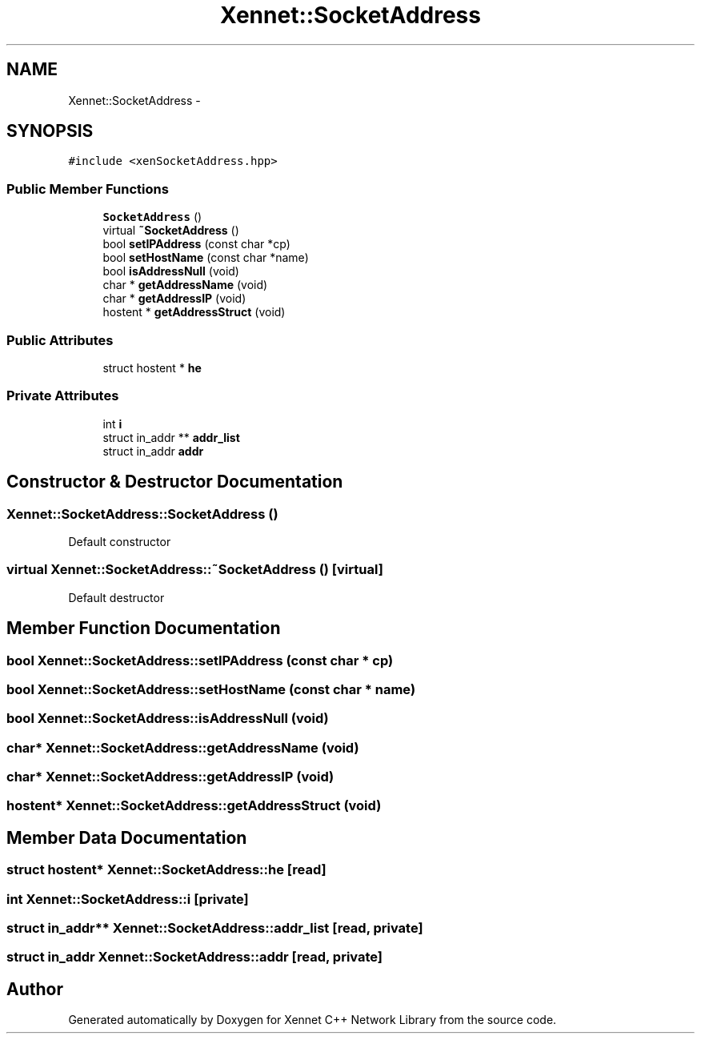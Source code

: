 .TH "Xennet::SocketAddress" 3 "20 Sep 2008" "Version 0.1.0" "Xennet C++ Network Library" \" -*- nroff -*-
.ad l
.nh
.SH NAME
Xennet::SocketAddress \- 
.SH SYNOPSIS
.br
.PP
\fC#include <xenSocketAddress.hpp>\fP
.PP
.SS "Public Member Functions"

.in +1c
.ti -1c
.RI "\fBSocketAddress\fP ()"
.br
.ti -1c
.RI "virtual \fB~SocketAddress\fP ()"
.br
.ti -1c
.RI "bool \fBsetIPAddress\fP (const char *cp)"
.br
.ti -1c
.RI "bool \fBsetHostName\fP (const char *name)"
.br
.ti -1c
.RI "bool \fBisAddressNull\fP (void)"
.br
.ti -1c
.RI "char * \fBgetAddressName\fP (void)"
.br
.ti -1c
.RI "char * \fBgetAddressIP\fP (void)"
.br
.ti -1c
.RI "hostent * \fBgetAddressStruct\fP (void)"
.br
.in -1c
.SS "Public Attributes"

.in +1c
.ti -1c
.RI "struct hostent * \fBhe\fP"
.br
.in -1c
.SS "Private Attributes"

.in +1c
.ti -1c
.RI "int \fBi\fP"
.br
.ti -1c
.RI "struct in_addr ** \fBaddr_list\fP"
.br
.ti -1c
.RI "struct in_addr \fBaddr\fP"
.br
.in -1c
.SH "Constructor & Destructor Documentation"
.PP 
.SS "Xennet::SocketAddress::SocketAddress ()"
.PP
Default constructor 
.SS "virtual Xennet::SocketAddress::~SocketAddress ()\fC [virtual]\fP"
.PP
Default destructor 
.SH "Member Function Documentation"
.PP 
.SS "bool Xennet::SocketAddress::setIPAddress (const char * cp)"
.PP
.SS "bool Xennet::SocketAddress::setHostName (const char * name)"
.PP
.SS "bool Xennet::SocketAddress::isAddressNull (void)"
.PP
.SS "char* Xennet::SocketAddress::getAddressName (void)"
.PP
.SS "char* Xennet::SocketAddress::getAddressIP (void)"
.PP
.SS "hostent* Xennet::SocketAddress::getAddressStruct (void)"
.PP
.SH "Member Data Documentation"
.PP 
.SS "struct hostent* \fBXennet::SocketAddress::he\fP\fC [read]\fP"
.PP
.SS "int \fBXennet::SocketAddress::i\fP\fC [private]\fP"
.PP
.SS "struct in_addr** \fBXennet::SocketAddress::addr_list\fP\fC [read, private]\fP"
.PP
.SS "struct in_addr \fBXennet::SocketAddress::addr\fP\fC [read, private]\fP"
.PP


.SH "Author"
.PP 
Generated automatically by Doxygen for Xennet C++ Network Library from the source code.
